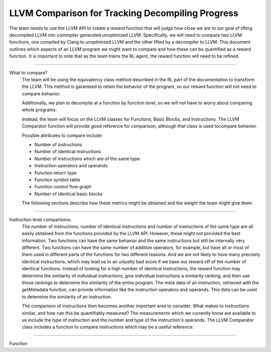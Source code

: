 LLVM Comparison for Tracking Decompiling Progress
**************************************************

The team needs to use the LLVM API to create a reward function that will judge how close we are to our goal of lifting
decompiled LLVM into commpiler generated unoptimized LLVM. Specifically, we will need to compare two LLVM functions,
one compiled by Clang to unoptimized LLVM and the other lifted by a decompiler to LLVM. This document outlines which
aspects of an LLVM program we might want to compare and how these can be quantified as a reward function. It is
important to note that as the team trains the RL agent, the reward function will need to be refined.

------------------------------------------------------------------------------------------------------------------------

What to compare?
    The team will be using the equivalency class method described in the RL part of the documentation to transform  the
    LLVM. This method is garanteed to retain the behavior of the program, so our reward function will not need to
    compare behavior.

    Additionally, we plan to decompile at a function by function level, so we will not have to worry about comparing
    whole programs.

    Instead, the team will focus on the LLVM classes for Functions, Basic Blocks, and Instructions. The LLVM
    Comparator function will provide good reference for comparison, although that class is used tocompare behavior.

    Possible attributes to compare include:

    - Number of instructions
    - Number of identical instructions
    - Number of instructions which are of the same type
    - Instruction operators and operands
    - Function return type
    - Function symbol table
    - Function control flow graph
    - Number of identical basic blocks

    The following sections describe how these metrics might be obtained and the weight the team might give them.

------------------------------------------------------------------------------------------------------------------------

Instruction level comparisons:
    The number of instructions, number of identical instructions and number of instructions of the same type are all
    easily obtained from the functions provided by the LLVM API. However, these might not provided the best
    information. Two functions can have the same behavior and the same instructions but still be internally very
    different. Two functions can have the same number of addition operators, for example, but have all or most of them
    used in different parts of the functions for two different reasons. And we are not likely to have many precisely
    identical instructions, which may lead us to an unjustly bad score if we base our reward off of the number of
    identical functions. Instead of looking for a high number of identical instructions, the reward function may
    determine the similarity of individual instructions, give individual instructions a similarity ranking, and then
    use those rankings to determine the similarity of the entire program. The meta data of an instruction,
    retrieved with the getMetadata function, can provide information like the instruction operators and operands.
    This data can be used to determine the similarity of an instruction.

    The comparison of instructions then becomes another important area to consider. What makes to instructions
    similar, and how can this be quantifiably measured? The measurements which we currently know are available to us
    include the type of instruction and the number and type of the instruction's operands. The LLVM Comparator
    class includes a function to compare instructions which may be a useful reference.

------------------------------------------------------------------------------------------------------------------------

Function